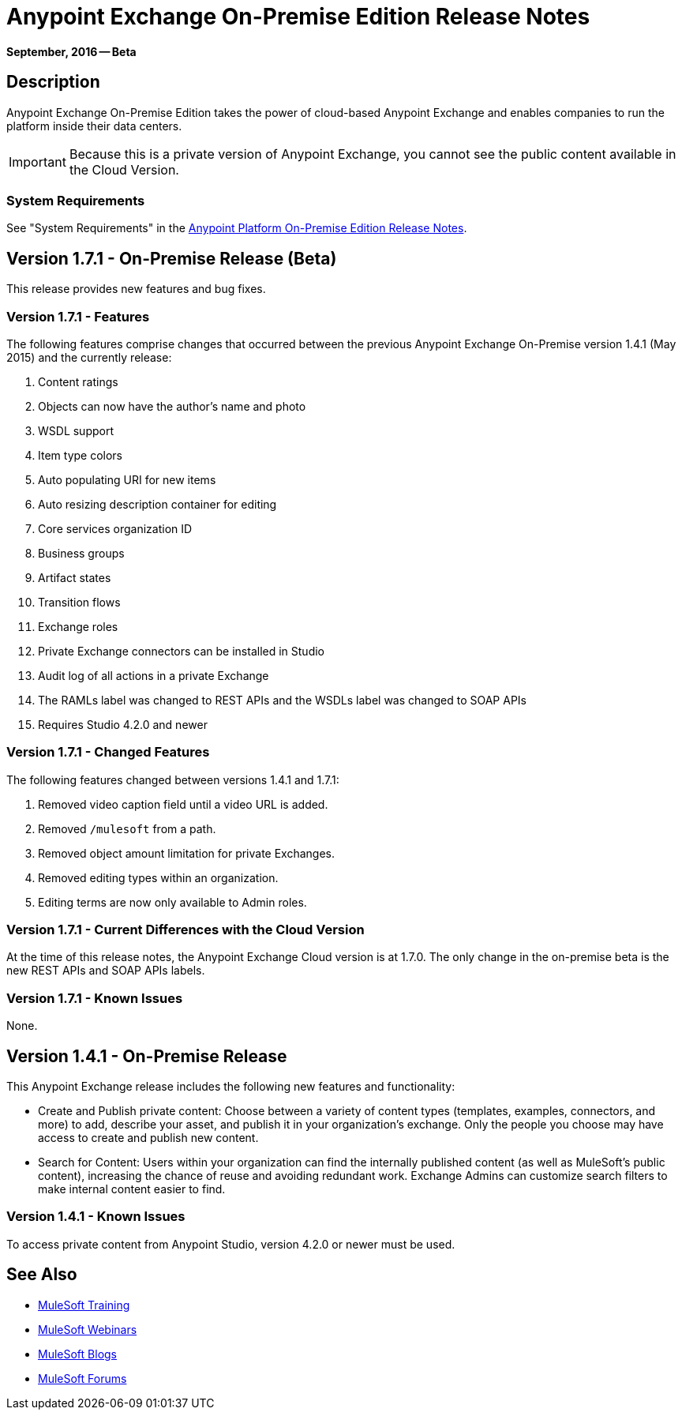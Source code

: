 = Anypoint Exchange On-Premise Edition Release Notes
:keywords: release notes, exchange, on-premise

*September, 2016 -- Beta*

== Description

Anypoint Exchange On-Premise Edition takes the power of cloud-based Anypoint Exchange and enables companies to run the platform inside their data centers.

IMPORTANT: Because this is a private version of Anypoint Exchange, you cannot see the public content available in the Cloud Version.

=== System Requirements

See "System Requirements" in the link:/release-notes/v/latest/anypoint-platform-on-prem-1.1.0-release-notes[Anypoint Platform On-Premise Edition Release Notes].

== Version 1.7.1 - On-Premise Release (Beta)

This release provides new features and bug fixes.

=== Version 1.7.1 - Features

The following features comprise changes that occurred between the previous Anypoint Exchange
On-Premise version 1.4.1 (May 2015) and the currently release:

. Content ratings
. Objects can now have the author's name and photo
. WSDL support
. Item type colors
. Auto populating URI for new items
. Auto resizing description container for editing
. Core services organization ID
. Business groups
. Artifact states
. Transition flows
. Exchange roles
. Private Exchange connectors can be installed in Studio
. Audit log of all actions in a private Exchange
. The RAMLs label was changed to REST APIs and the WSDLs label was changed to SOAP APIs
. Requires Studio 4.2.0 and newer

=== Version 1.7.1 - Changed Features

The following features changed between versions 1.4.1 and 1.7.1:

. Removed video caption field until a video URL is added.
. Removed `/mulesoft` from a path.
. Removed object amount limitation for private Exchanges.
. Removed editing types within an organization.
. Editing terms are now only available to Admin roles.

=== Version 1.7.1 - Current Differences with the Cloud Version

At the time of this release notes, the Anypoint Exchange Cloud version is at 1.7.0. The only
change in the on-premise beta is the new REST APIs and SOAP APIs labels.

=== Version 1.7.1 - Known Issues

None.

== Version 1.4.1 - On-Premise Release

This Anypoint Exchange release includes the following new features and functionality:

* Create and Publish private content: Choose between a variety of content types (templates, examples, connectors, and more) to add, describe your asset, and publish it in your organization’s exchange. Only the people you choose may have access to create and publish new content.

* Search for Content: Users within your organization can find the internally published content (as well as MuleSoft’s public content), increasing the chance of reuse and avoiding redundant work. Exchange Admins can customize search filters to make internal content easier to find.

=== Version 1.4.1 - Known Issues
To access private content from Anypoint Studio, version 4.2.0 or newer must be used.

== See Also

* link:http://training.mulesoft.com[MuleSoft Training]
* link:https://www.mulesoft.com/webinars[MuleSoft Webinars]
* link:http://blogs.mulesoft.com[MuleSoft Blogs]
* link:http://forums.mulesoft.com[MuleSoft Forums]
